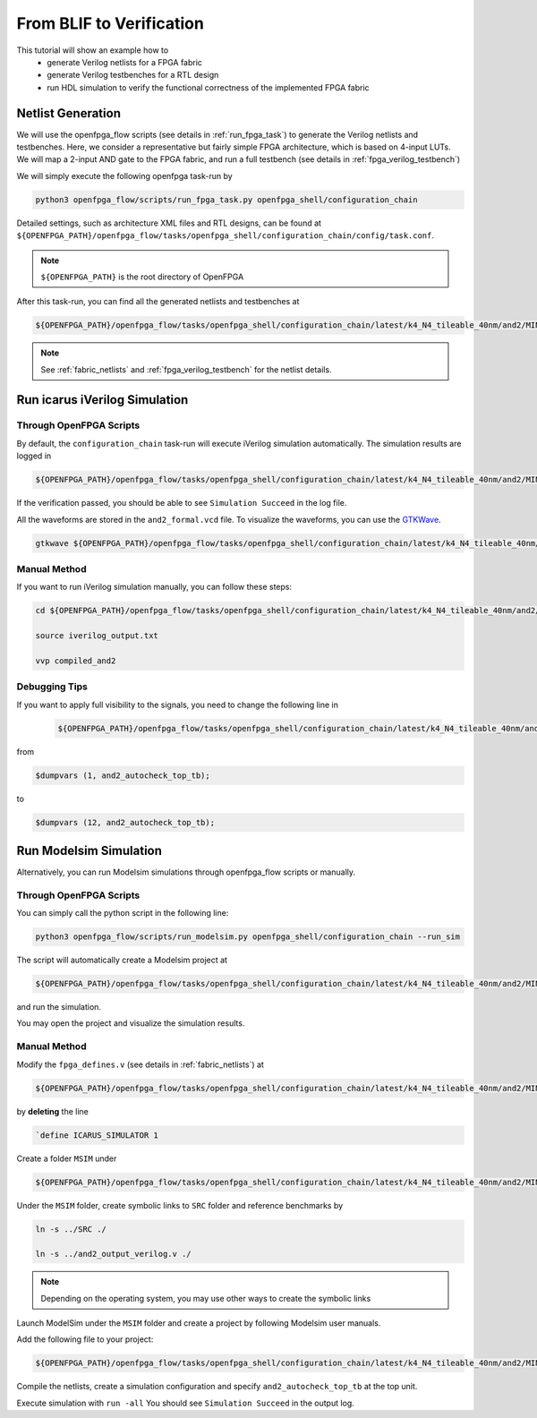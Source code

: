 .. _from_blif_to_verification:

From BLIF to Verification
-------------------------

This tutorial will show an example how to 
  - generate Verilog netlists for a FPGA fabric
  - generate Verilog testbenches for a RTL design
  - run HDL simulation to verify the functional correctness of the implemented FPGA fabric

Netlist Generation
~~~~~~~~~~~~~~~~~~
We will use the openfpga_flow scripts (see details in :ref:`run_fpga_task`) to generate the Verilog netlists and testbenches.
Here, we consider a representative but fairly simple FPGA architecture, which is based on 4-input LUTs.
We will map a 2-input AND gate to the FPGA fabric, and run a full testbench (see details in :ref:`fpga_verilog_testbench`)

We will simply execute the following openfpga task-run by 

.. code-block:: shell

  python3 openfpga_flow/scripts/run_fpga_task.py openfpga_shell/configuration_chain

Detailed settings, such as architecture XML files and RTL designs, can be found at ``${OPENFPGA_PATH}/openfpga_flow/tasks/openfpga_shell/configuration_chain/config/task.conf``.

.. note:: ``${OPENFPGA_PATH}`` is the root directory of OpenFPGA 

After this task-run, you can find all the generated netlists and testbenches at  

.. code-block:: shell

  ${OPENFPGA_PATH}/openfpga_flow/tasks/openfpga_shell/configuration_chain/latest/k4_N4_tileable_40nm/and2/MIN_ROUTE_CHAN_WIDTH/SRC/
   
.. note:: See :ref:`fabric_netlists` and :ref:`fpga_verilog_testbench` for the netlist details. 

Run icarus iVerilog Simulation
~~~~~~~~~~~~~~~~~~~~~~~~~~~~~~

Through OpenFPGA Scripts
^^^^^^^^^^^^^^^^^^^^^^^^

By default, the ``configuration_chain`` task-run will execute iVerilog simulation automatically.
The simulation results are logged in 

.. code-block:: shell

  ${OPENFPGA_PATH}/openfpga_flow/tasks/openfpga_shell/configuration_chain/latest/k4_N4_tileable_40nm/and2/MIN_ROUTE_CHAN_WIDTH/vvp_sim_output.txt

If the verification passed, you should be able to see ``Simulation Succeed`` in the log file.

All the waveforms are stored in the ``and2_formal.vcd`` file.
To visualize the waveforms, you can use the `GTKWave
<http://gtkwave.sourceforge.net/>`_.

.. code-block:: shell

  gtkwave ${OPENFPGA_PATH}/openfpga_flow/tasks/openfpga_shell/configuration_chain/latest/k4_N4_tileable_40nm/and2/MIN_ROUTE_CHAN_WIDTH/and2_formal.vcd &

Manual Method
^^^^^^^^^^^^^

If you want to run iVerilog simulation manually, you can follow these steps:

.. code-block:: shell

  cd ${OPENFPGA_PATH}/openfpga_flow/tasks/openfpga_shell/configuration_chain/latest/k4_N4_tileable_40nm/and2/MIN_ROUTE_CHAN_WIDTH

  source iverilog_output.txt
  
  vvp compiled_and2

Debugging Tips
^^^^^^^^^^^^^^

If you want to apply full visibility to the signals, you need to change the following line in 

   .. code-block:: shell 

     ${OPENFPGA_PATH}/openfpga_flow/tasks/openfpga_shell/configuration_chain/latest/k4_N4_tileable_40nm/and2/MIN_ROUTE_CHAN_WIDTH/SRC/and2_autocheck_top_tb.v
   
from 

.. code-block:: shell

  $dumpvars (1, and2_autocheck_top_tb);

to 

.. code-block:: shell

  $dumpvars (12, and2_autocheck_top_tb);
   

Run Modelsim Simulation
~~~~~~~~~~~~~~~~~~~~~~~
Alternatively, you can run Modelsim simulations through openfpga_flow scripts or manually.

Through OpenFPGA Scripts
^^^^^^^^^^^^^^^^^^^^^^^^
You can simply call the python script in the following line:

.. code-block:: shell

  python3 openfpga_flow/scripts/run_modelsim.py openfpga_shell/configuration_chain --run_sim

The script will automatically create a Modelsim project at  

.. code-block:: shell

  ${OPENFPGA_PATH}/openfpga_flow/tasks/openfpga_shell/configuration_chain/latest/k4_N4_tileable_40nm/and2/MIN_ROUTE_CHAN_WIDTH/MSIM2/

and run the simulation.

You may open the project and visualize the simulation results.

Manual Method
^^^^^^^^^^^^^

Modify the ``fpga_defines.v`` (see details in :ref:`fabric_netlists`) at 

.. code-block:: shell

  ${OPENFPGA_PATH}/openfpga_flow/tasks/openfpga_shell/configuration_chain/latest/k4_N4_tileable_40nm/and2/MIN_ROUTE_CHAN_WIDTH/SRC/

by **deleting** the line 

.. code-block:: shell

  `define ICARUS_SIMULATOR 1

Create a folder ``MSIM`` under

.. code-block:: shell

  ${OPENFPGA_PATH}/openfpga_flow/tasks/openfpga_shell/configuration_chain/latest/k4_N4_tileable_40nm/and2/MIN_ROUTE_CHAN_WIDTH/

Under the ``MSIM`` folder, create symbolic links to ``SRC`` folder and reference benchmarks by

.. code-block:: shell

  ln -s ../SRC ./ 

  ln -s ../and2_output_verilog.v ./

.. note:: Depending on the operating system, you may use other ways to create the symbolic links

Launch ModelSim under the ``MSIM`` folder and create a project by following Modelsim user manuals.

Add the following file to your project:

.. code-block:: shell

  ${OPENFPGA_PATH}/openfpga_flow/tasks/openfpga_shell/configuration_chain/latest/k4_N4_tileable_40nm/and2/MIN_ROUTE_CHAN_WIDTH/SRC/and2_include_netlists.v

Compile the netlists, create a simulation configuration and specify ``and2_autocheck_top_tb`` at the top unit.

Execute simulation with ``run -all``
You should see ``Simulation Succeed`` in the output log.
